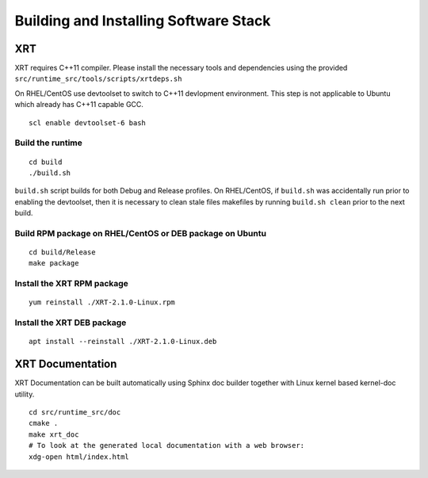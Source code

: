 Building and Installing Software Stack
--------------------------------------

XRT
~~~

XRT requires C++11 compiler. Please install the necessary tools and dependencies
using the provided ``src/runtime_src/tools/scripts/xrtdeps.sh``

On RHEL/CentOS use devtoolset to switch to C++11 devlopment environment. This step
is not applicable to Ubuntu which already has C++11 capable GCC.

::

   scl enable devtoolset-6 bash

Build the runtime
.................

::

   cd build
   ./build.sh

``build.sh`` script builds for both Debug and Release profiles.  On RHEL/CentOS, if ``build.sh`` was accidentally run prior to enabling the devtoolset, then it is necessary to clean stale files makefiles by running ``build.sh clean`` prior to the next build.

Build RPM package on RHEL/CentOS or DEB package on Ubuntu
.........................................................

::

   cd build/Release
   make package

Install the XRT RPM package
...........................

::

   yum reinstall ./XRT-2.1.0-Linux.rpm

Install the XRT DEB package
...........................

::

   apt install --reinstall ./XRT-2.1.0-Linux.deb

XRT Documentation
~~~~~~~~~~~~~~~~~

XRT Documentation can be built automatically using Sphinx doc builder together with Linux kernel based kernel-doc utility.

::

   cd src/runtime_src/doc
   cmake .
   make xrt_doc
   # To look at the generated local documentation with a web browser:
   xdg-open html/index.html
